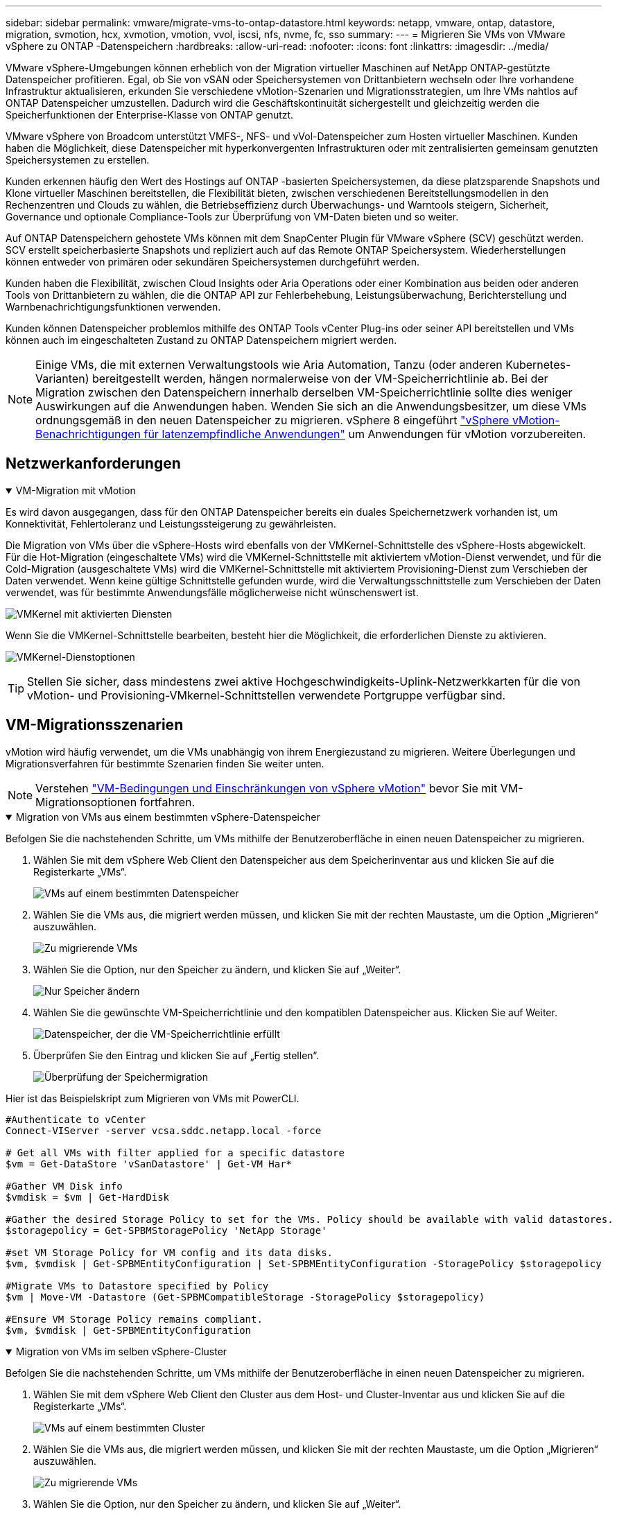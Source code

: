 ---
sidebar: sidebar 
permalink: vmware/migrate-vms-to-ontap-datastore.html 
keywords: netapp, vmware, ontap, datastore, migration, svmotion, hcx, xvmotion, vmotion, vvol, iscsi, nfs, nvme, fc, sso 
summary:  
---
= Migrieren Sie VMs von VMware vSphere zu ONTAP -Datenspeichern
:hardbreaks:
:allow-uri-read: 
:nofooter: 
:icons: font
:linkattrs: 
:imagesdir: ../media/


[role="lead"]
VMware vSphere-Umgebungen können erheblich von der Migration virtueller Maschinen auf NetApp ONTAP-gestützte Datenspeicher profitieren.  Egal, ob Sie von vSAN oder Speichersystemen von Drittanbietern wechseln oder Ihre vorhandene Infrastruktur aktualisieren, erkunden Sie verschiedene vMotion-Szenarien und Migrationsstrategien, um Ihre VMs nahtlos auf ONTAP Datenspeicher umzustellen.  Dadurch wird die Geschäftskontinuität sichergestellt und gleichzeitig werden die Speicherfunktionen der Enterprise-Klasse von ONTAP genutzt.

VMware vSphere von Broadcom unterstützt VMFS-, NFS- und vVol-Datenspeicher zum Hosten virtueller Maschinen.  Kunden haben die Möglichkeit, diese Datenspeicher mit hyperkonvergenten Infrastrukturen oder mit zentralisierten gemeinsam genutzten Speichersystemen zu erstellen.

Kunden erkennen häufig den Wert des Hostings auf ONTAP -basierten Speichersystemen, da diese platzsparende Snapshots und Klone virtueller Maschinen bereitstellen, die Flexibilität bieten, zwischen verschiedenen Bereitstellungsmodellen in den Rechenzentren und Clouds zu wählen, die Betriebseffizienz durch Überwachungs- und Warntools steigern, Sicherheit, Governance und optionale Compliance-Tools zur Überprüfung von VM-Daten bieten und so weiter.

Auf ONTAP Datenspeichern gehostete VMs können mit dem SnapCenter Plugin für VMware vSphere (SCV) geschützt werden.  SCV erstellt speicherbasierte Snapshots und repliziert auch auf das Remote ONTAP Speichersystem.  Wiederherstellungen können entweder von primären oder sekundären Speichersystemen durchgeführt werden.

Kunden haben die Flexibilität, zwischen Cloud Insights oder Aria Operations oder einer Kombination aus beiden oder anderen Tools von Drittanbietern zu wählen, die die ONTAP API zur Fehlerbehebung, Leistungsüberwachung, Berichterstellung und Warnbenachrichtigungsfunktionen verwenden.

Kunden können Datenspeicher problemlos mithilfe des ONTAP Tools vCenter Plug-ins oder seiner API bereitstellen und VMs können auch im eingeschalteten Zustand zu ONTAP Datenspeichern migriert werden.


NOTE: Einige VMs, die mit externen Verwaltungstools wie Aria Automation, Tanzu (oder anderen Kubernetes-Varianten) bereitgestellt werden, hängen normalerweise von der VM-Speicherrichtlinie ab.  Bei der Migration zwischen den Datenspeichern innerhalb derselben VM-Speicherrichtlinie sollte dies weniger Auswirkungen auf die Anwendungen haben.  Wenden Sie sich an die Anwendungsbesitzer, um diese VMs ordnungsgemäß in den neuen Datenspeicher zu migrieren. vSphere 8 eingeführt https://techdocs.broadcom.com/us/en/vmware-cis/vsphere/vsphere/8-0/how-to-prepare-an-application-for-vsphere-vmotion.html#:~:text=vSphere%208.0%20introduces%20a%20notification,the%20necessary%20steps%20to%20prepare.["vSphere vMotion-Benachrichtigungen für latenzempfindliche Anwendungen"] um Anwendungen für vMotion vorzubereiten.



== Netzwerkanforderungen

.VM-Migration mit vMotion
[%collapsible%open]
====
Es wird davon ausgegangen, dass für den ONTAP Datenspeicher bereits ein duales Speichernetzwerk vorhanden ist, um Konnektivität, Fehlertoleranz und Leistungssteigerung zu gewährleisten.

Die Migration von VMs über die vSphere-Hosts wird ebenfalls von der VMKernel-Schnittstelle des vSphere-Hosts abgewickelt.  Für die Hot-Migration (eingeschaltete VMs) wird die VMKernel-Schnittstelle mit aktiviertem vMotion-Dienst verwendet, und für die Cold-Migration (ausgeschaltete VMs) wird die VMKernel-Schnittstelle mit aktiviertem Provisioning-Dienst zum Verschieben der Daten verwendet.  Wenn keine gültige Schnittstelle gefunden wurde, wird die Verwaltungsschnittstelle zum Verschieben der Daten verwendet, was für bestimmte Anwendungsfälle möglicherweise nicht wünschenswert ist.

image:migrate-vms-to-ontap-002.png["VMKernel mit aktivierten Diensten"]

Wenn Sie die VMKernel-Schnittstelle bearbeiten, besteht hier die Möglichkeit, die erforderlichen Dienste zu aktivieren.

image:migrate-vms-to-ontap-001.png["VMKernel-Dienstoptionen"]


TIP: Stellen Sie sicher, dass mindestens zwei aktive Hochgeschwindigkeits-Uplink-Netzwerkkarten für die von vMotion- und Provisioning-VMkernel-Schnittstellen verwendete Portgruppe verfügbar sind.

====


== VM-Migrationsszenarien

vMotion wird häufig verwendet, um die VMs unabhängig von ihrem Energiezustand zu migrieren.  Weitere Überlegungen und Migrationsverfahren für bestimmte Szenarien finden Sie weiter unten.


NOTE: Verstehen https://techdocs.broadcom.com/us/en/vmware-cis/vsphere/vsphere/8-0/vcenter-and-host-management-8-0/migrating-virtual-machines-host-management/migration-with-vmotion-host-management/virtual-machine-conditions-and-limitation-for-vmotion-host-management.html["VM-Bedingungen und Einschränkungen von vSphere vMotion"] bevor Sie mit VM-Migrationsoptionen fortfahren.

.Migration von VMs aus einem bestimmten vSphere-Datenspeicher
[%collapsible%open]
====
Befolgen Sie die nachstehenden Schritte, um VMs mithilfe der Benutzeroberfläche in einen neuen Datenspeicher zu migrieren.

. Wählen Sie mit dem vSphere Web Client den Datenspeicher aus dem Speicherinventar aus und klicken Sie auf die Registerkarte „VMs“.
+
image:migrate-vms-to-ontap-003.png["VMs auf einem bestimmten Datenspeicher"]

. Wählen Sie die VMs aus, die migriert werden müssen, und klicken Sie mit der rechten Maustaste, um die Option „Migrieren“ auszuwählen.
+
image:migrate-vms-to-ontap-004.png["Zu migrierende VMs"]

. Wählen Sie die Option, nur den Speicher zu ändern, und klicken Sie auf „Weiter“.
+
image:migrate-vms-to-ontap-005.png["Nur Speicher ändern"]

. Wählen Sie die gewünschte VM-Speicherrichtlinie und den kompatiblen Datenspeicher aus. Klicken Sie auf Weiter.
+
image:migrate-vms-to-ontap-006.png["Datenspeicher, der die VM-Speicherrichtlinie erfüllt"]

. Überprüfen Sie den Eintrag und klicken Sie auf „Fertig stellen“.
+
image:migrate-vms-to-ontap-007.png["Überprüfung der Speichermigration"]



Hier ist das Beispielskript zum Migrieren von VMs mit PowerCLI.

[source, powershell]
----
#Authenticate to vCenter
Connect-VIServer -server vcsa.sddc.netapp.local -force

# Get all VMs with filter applied for a specific datastore
$vm = Get-DataStore 'vSanDatastore' | Get-VM Har*

#Gather VM Disk info
$vmdisk = $vm | Get-HardDisk

#Gather the desired Storage Policy to set for the VMs. Policy should be available with valid datastores.
$storagepolicy = Get-SPBMStoragePolicy 'NetApp Storage'

#set VM Storage Policy for VM config and its data disks.
$vm, $vmdisk | Get-SPBMEntityConfiguration | Set-SPBMEntityConfiguration -StoragePolicy $storagepolicy

#Migrate VMs to Datastore specified by Policy
$vm | Move-VM -Datastore (Get-SPBMCompatibleStorage -StoragePolicy $storagepolicy)

#Ensure VM Storage Policy remains compliant.
$vm, $vmdisk | Get-SPBMEntityConfiguration
----
====
.Migration von VMs im selben vSphere-Cluster
[%collapsible%open]
====
Befolgen Sie die nachstehenden Schritte, um VMs mithilfe der Benutzeroberfläche in einen neuen Datenspeicher zu migrieren.

. Wählen Sie mit dem vSphere Web Client den Cluster aus dem Host- und Cluster-Inventar aus und klicken Sie auf die Registerkarte „VMs“.
+
image:migrate-vms-to-ontap-008.png["VMs auf einem bestimmten Cluster"]

. Wählen Sie die VMs aus, die migriert werden müssen, und klicken Sie mit der rechten Maustaste, um die Option „Migrieren“ auszuwählen.
+
image:migrate-vms-to-ontap-004.png["Zu migrierende VMs"]

. Wählen Sie die Option, nur den Speicher zu ändern, und klicken Sie auf „Weiter“.
+
image:migrate-vms-to-ontap-005.png["Nur Speicher ändern"]

. Wählen Sie die gewünschte VM-Speicherrichtlinie und den kompatiblen Datenspeicher aus. Klicken Sie auf Weiter.
+
image:migrate-vms-to-ontap-006.png["Datenspeicher, der die VM-Speicherrichtlinie erfüllt"]

. Überprüfen Sie den Eintrag und klicken Sie auf „Fertig stellen“.
+
image:migrate-vms-to-ontap-007.png["Überprüfung der Speichermigration"]



Hier ist das Beispielskript zum Migrieren von VMs mit PowerCLI.

[source, powershell]
----
#Authenticate to vCenter
Connect-VIServer -server vcsa.sddc.netapp.local -force

# Get all VMs with filter applied for a specific cluster
$vm = Get-Cluster 'vcf-m01-cl01' | Get-VM Aria*

#Gather VM Disk info
$vmdisk = $vm | Get-HardDisk

#Gather the desired Storage Policy to set for the VMs. Policy should be available with valid datastores.
$storagepolicy = Get-SPBMStoragePolicy 'NetApp Storage'

#set VM Storage Policy for VM config and its data disks.
$vm, $vmdisk | Get-SPBMEntityConfiguration | Set-SPBMEntityConfiguration -StoragePolicy $storagepolicy

#Migrate VMs to Datastore specified by Policy
$vm | Move-VM -Datastore (Get-SPBMCompatibleStorage -StoragePolicy $storagepolicy)

#Ensure VM Storage Policy remains compliant.
$vm, $vmdisk | Get-SPBMEntityConfiguration
----

TIP: Wenn ein Datastore-Cluster mit vollautomatischem Storage DRS (Dynamic Resource Scheduling) verwendet wird und beide Datastores (Quell- und Ziel-Datastores) vom gleichen Typ (VMFS/NFS/vVol) sind, behalten Sie beide Datastores im selben Storage-Cluster und migrieren Sie VMs vom Quell-Datastore, indem Sie den Wartungsmodus auf der Quelle aktivieren.  Die Erfahrung wird ähnlich sein wie bei der Wartung von Compute-Hosts.

====
.Migration von VMs über mehrere vSphere-Cluster
[%collapsible%open]
====

NOTE: Verweisen https://techdocs.broadcom.com/us/en/vmware-cis/vsphere/vsphere/8-0/vcenter-and-host-management-8-0/migrating-virtual-machines-host-management/cpu-compatibility-and-evc-host-management.html["CPU-Kompatibilität und vSphere Enhanced vMotion-Kompatibilität"] wenn Quell- und Zielhosts zu unterschiedlichen CPU-Familien oder Modellen gehören.

Befolgen Sie die nachstehenden Schritte, um VMs mithilfe der Benutzeroberfläche in einen neuen Datenspeicher zu migrieren.

. Wählen Sie mit dem vSphere Web Client den Cluster aus dem Host- und Cluster-Inventar aus und klicken Sie auf die Registerkarte „VMs“.
+
image:migrate-vms-to-ontap-008.png["VMs auf einem bestimmten Cluster"]

. Wählen Sie die VMs aus, die migriert werden müssen, und klicken Sie mit der rechten Maustaste, um die Option „Migrieren“ auszuwählen.
+
image:migrate-vms-to-ontap-004.png["Zu migrierende VMs"]

. Wählen Sie die Option zum Ändern der Rechenressourcen und des Speichers und klicken Sie auf „Weiter“.
+
image:migrate-vms-to-ontap-009.png["Ändern Sie sowohl die Rechenleistung als auch den Speicher"]

. Navigieren Sie und wählen Sie den richtigen Cluster für die Migration aus.
+
image:migrate-vms-to-ontap-012.png["Wählen Sie den Zielcluster aus"]

. Wählen Sie die gewünschte VM-Speicherrichtlinie und den kompatiblen Datenspeicher aus. Klicken Sie auf Weiter.
+
image:migrate-vms-to-ontap-013.png["Datenspeicher, der die VM-Speicherrichtlinie erfüllt"]

. Wählen Sie den VM-Ordner aus, in dem die Ziel-VMs platziert werden sollen.
+
image:migrate-vms-to-ontap-014.png["Auswahl des Ziel-VM-Ordners"]

. Wählen Sie die Zielportgruppe aus.
+
image:migrate-vms-to-ontap-015.png["Auswahl der Zielportgruppe"]

. Überprüfen Sie den Eintrag und klicken Sie auf „Fertig stellen“.
+
image:migrate-vms-to-ontap-007.png["Überprüfung der Speichermigration"]



Hier ist das Beispielskript zum Migrieren von VMs mit PowerCLI.

[source, powershell]
----
#Authenticate to vCenter
Connect-VIServer -server vcsa.sddc.netapp.local -force

# Get all VMs with filter applied for a specific cluster
$vm = Get-Cluster 'vcf-m01-cl01' | Get-VM Aria*

#Gather VM Disk info
$vmdisk = $vm | Get-HardDisk

#Gather the desired Storage Policy to set for the VMs. Policy should be available with valid datastores.
$storagepolicy = Get-SPBMStoragePolicy 'NetApp Storage'

#set VM Storage Policy for VM config and its data disks.
$vm, $vmdisk | Get-SPBMEntityConfiguration | Set-SPBMEntityConfiguration -StoragePolicy $storagepolicy

#Migrate VMs to another cluster and Datastore specified by Policy
$vm | Move-VM -Destination (Get-Cluster 'Target Cluster') -Datastore (Get-SPBMCompatibleStorage -StoragePolicy $storagepolicy)

#When Portgroup is specific to each cluster, replace the above command with
$vm | Move-VM -Destination (Get-Cluster 'Target Cluster') -Datastore (Get-SPBMCompatibleStorage -StoragePolicy $storagepolicy) -PortGroup (Get-VirtualPortGroup 'VLAN 101')

#Ensure VM Storage Policy remains compliant.
$vm, $vmdisk | Get-SPBMEntityConfiguration
----
====
.Migration von VMs über vCenter-Server in derselben SSO-Domäne
[#vmotion-same-sso%collapsible%open]
====
Befolgen Sie die nachstehenden Schritte, um VMs auf einen neuen vCenter-Server zu migrieren, der auf derselben vSphere-Client-Benutzeroberfläche aufgeführt ist.


NOTE: Weitere Anforderungen wie Quell- und Ziel-vCenter-Versionen usw. finden Sie unter https://techdocs.broadcom.com/us/en/vmware-cis/vsphere/vsphere/8-0/vcenter-and-host-management-8-0/migrating-virtual-machines-host-management/vmotion-across-vcenter-server-systems-host-management/requirements-for-migration-across-vcenter-servers-host-management.html["vSphere-Dokumentation zu den Anforderungen für vMotion zwischen vCenter-Serverinstanzen"]

. Wählen Sie mit dem vSphere Web Client den Cluster aus dem Host- und Cluster-Inventar aus und klicken Sie auf die Registerkarte „VMs“.
+
image:migrate-vms-to-ontap-008.png["VMs auf einem bestimmten Cluster"]

. Wählen Sie die VMs aus, die migriert werden müssen, und klicken Sie mit der rechten Maustaste, um die Option „Migrieren“ auszuwählen.
+
image:migrate-vms-to-ontap-004.png["Zu migrierende VMs"]

. Wählen Sie die Option zum Ändern der Rechenressourcen und des Speichers und klicken Sie auf „Weiter“.
+
image:migrate-vms-to-ontap-009.png["Ändern Sie sowohl die Rechenleistung als auch den Speicher"]

. Wählen Sie den Zielcluster im Ziel-vCenter-Server aus.
+
image:migrate-vms-to-ontap-012.png["Wählen Sie den Zielcluster aus"]

. Wählen Sie die gewünschte VM-Speicherrichtlinie und den kompatiblen Datenspeicher aus. Klicken Sie auf Weiter.
+
image:migrate-vms-to-ontap-013.png["Datenspeicher, der die VM-Speicherrichtlinie erfüllt"]

. Wählen Sie den VM-Ordner aus, in dem die Ziel-VMs platziert werden sollen.
+
image:migrate-vms-to-ontap-014.png["Auswahl des Ziel-VM-Ordners"]

. Wählen Sie die Zielportgruppe aus.
+
image:migrate-vms-to-ontap-015.png["Auswahl der Zielportgruppe"]

. Überprüfen Sie die Migrationsoptionen und klicken Sie auf „Fertig stellen“.
+
image:migrate-vms-to-ontap-007.png["Überprüfung der Speichermigration"]



Hier ist das Beispielskript zum Migrieren von VMs mit PowerCLI.

[source, powershell]
----
#Authenticate to Source vCenter
$sourcevc = Connect-VIServer -server vcsa01.sddc.netapp.local -force
$targetvc = Connect-VIServer -server vcsa02.sddc.netapp.local -force

# Get all VMs with filter applied for a specific cluster
$vm = Get-Cluster 'vcf-m01-cl01'  -server $sourcevc| Get-VM Win*

#Gather the desired Storage Policy to set for the VMs. Policy should be available with valid datastores.
$storagepolicy = Get-SPBMStoragePolicy 'iSCSI' -server $targetvc

#Migrate VMs to target vCenter
$vm | Move-VM -Destination (Get-Cluster 'Target Cluster' -server $targetvc) -Datastore (Get-SPBMCompatibleStorage -StoragePolicy $storagepolicy -server $targetvc) -PortGroup (Get-VirtualPortGroup 'VLAN 101' -server $targetvc)

$targetvm = Get-Cluster 'Target Cluster' -server $targetvc | Get-VM Win*

#Gather VM Disk info
$targetvmdisk = $targetvm | Get-HardDisk

#set VM Storage Policy for VM config and its data disks.
$targetvm, $targetvmdisk | Get-SPBMEntityConfiguration | Set-SPBMEntityConfiguration -StoragePolicy $storagepolicy

#Ensure VM Storage Policy remains compliant.
$targetvm, $targetvmdisk | Get-SPBMEntityConfiguration
----
====
.Migration von VMs über vCenter-Server in verschiedenen SSO-Domänen
[%collapsible%open]
====

NOTE: Dieses Szenario geht davon aus, dass die Kommunikation zwischen den vCenter-Servern besteht.  Andernfalls prüfen Sie das unten aufgeführte Szenario für mehrere Rechenzentrumsstandorte.  Voraussetzungen finden Sie unter https://docs.vmware.com/en/VMware-vSphere/8.0/vsphere-vcenter-esxi-management/GUID-1960B6A6-59CD-4B34-8FE5-42C19EE8422A.html["vSphere-Dokumentation zu Advanced Cross vCenter vMotion"]

Befolgen Sie die nachstehenden Schritte, um VMs mithilfe der Benutzeroberfläche auf einen anderen vCenter-Server zu migrieren.

. Wählen Sie mit dem vSphere Web Client den Quell-vCenter-Server aus und klicken Sie auf die Registerkarte „VMs“.
+
image:migrate-vms-to-ontap-010.png["VMs im Quell-vCenter"]

. Wählen Sie die VMs aus, die migriert werden müssen, und klicken Sie mit der rechten Maustaste, um die Option „Migrieren“ auszuwählen.
+
image:migrate-vms-to-ontap-004.png["Zu migrierende VMs"]

. Wählen Sie die Option Cross vCenter Server-Export und klicken Sie auf Weiter
+
image:migrate-vms-to-ontap-011.png["Cross-vCenter Server-Export"]

+

TIP: VM kann auch vom Ziel-vCenter-Server importiert werden.  Überprüfen Sie für dieses Verfahren https://techdocs.broadcom.com/us/en/vmware-cis/vsphere/vsphere/8-0/vcenter-and-host-management-8-0/migrating-virtual-machines-host-management/vmotion-across-vcenter-server-systems-host-management/migrate-a-virtual-machine-from-an-external-vcenter-server-instance-host-management.html["Importieren oder Klonen einer virtuellen Maschine mit Advanced Cross vCenter vMotion"]

. Geben Sie die vCenter-Anmeldeinformationen ein und klicken Sie auf „Anmelden“.
+
image:migrate-vms-to-ontap-023.png["vCenter-Anmeldeinformationen"]

. Bestätigen und akzeptieren Sie den Fingerabdruck des SSL-Zertifikats des vCenter-Servers
+
image:migrate-vms-to-ontap-024.png["SSL-Fingerabdruck"]

. Erweitern Sie das Ziel-vCenter und wählen Sie den Ziel-Compute-Cluster aus.
+
image:migrate-vms-to-ontap-025.png["Ziel-Compute-Cluster auswählen"]

. Wählen Sie den Zieldatenspeicher basierend auf der VM-Speicherrichtlinie aus.
+
image:migrate-vms-to-ontap-026.png["Zieldatenspeicher auswählen"]

. Wählen Sie den Ziel-VM-Ordner aus.
+
image:migrate-vms-to-ontap-027.png["Ziel-VM-Ordner auswählen"]

. Wählen Sie die VM-Portgruppe für jede Netzwerkschnittstellenkartenzuordnung aus.
+
image:migrate-vms-to-ontap-028.png["Ziel-Portgruppe auswählen"]

. Überprüfen Sie die Angaben und klicken Sie auf „Fertig stellen“, um vMotion auf den vCenter-Servern zu starten.
+
image:migrate-vms-to-ontap-029.png["Cross vMotion-Betriebsüberprüfung"]



Hier ist das Beispielskript zum Migrieren von VMs mit PowerCLI.

[source, powershell]
----
#Authenticate to Source vCenter
$sourcevc = Connect-VIServer -server vcsa01.sddc.netapp.local -force
$targetvc = Connect-VIServer -server vcsa02.sddc.netapp.local -force

# Get all VMs with filter applied for a specific cluster
$vm = Get-Cluster 'Source Cluster'  -server $sourcevc| Get-VM Win*

#Gather the desired Storage Policy to set for the VMs. Policy should be available with valid datastores.
$storagepolicy = Get-SPBMStoragePolicy 'iSCSI' -server $targetvc

#Migrate VMs to target vCenter
$vm | Move-VM -Destination (Get-Cluster 'Target Cluster' -server $targetvc) -Datastore (Get-SPBMCompatibleStorage -StoragePolicy $storagepolicy -server $targetvc) -PortGroup (Get-VirtualPortGroup 'VLAN 101' -server $targetvc)

$targetvm = Get-Cluster 'Target Cluster' -server $targetvc | Get-VM Win*

#Gather VM Disk info
$targetvmdisk = $targetvm | Get-HardDisk

#set VM Storage Policy for VM config and its data disks.
$targetvm, $targetvmdisk | Get-SPBMEntityConfiguration | Set-SPBMEntityConfiguration -StoragePolicy $storagepolicy

#Ensure VM Storage Policy remains compliant.
$targetvm, $targetvmdisk | Get-SPBMEntityConfiguration
----
====
.Migration von VMs zwischen Rechenzentrumsstandorten
[%collapsible%open]
====
* Wenn der Layer-2-Datenverkehr über mehrere Rechenzentren verteilt wird, entweder mithilfe von NSX Federation oder anderen Optionen, befolgen Sie das Verfahren zum Migrieren von VMs über vCenter-Server.
* HCX bietet verschiedene https://techdocs.broadcom.com/us/en/vmware-cis/hcx/vmware-hcx/4-11/vmware-hcx-user-guide-4-11/migrating-virtual-machines-with-vmware-hcx/vmware-hcx-migration-types.html["Migrationstypen"] einschließlich Replication Assisted vMotion über die Rechenzentren hinweg, um VM ohne Ausfallzeiten zu verschieben.
* https://docs.vmware.com/en/Site-Recovery-Manager/index.html["Site Recovery Manager (SRM)"]ist in der Regel für die Notfallwiederherstellung gedacht und wird auch häufig für die geplante Migration unter Verwendung einer auf Speicher-Arrays basierenden Replikation verwendet.
* Continous Data Protection (CDP) Produkte verwenden https://techdocs.broadcom.com/us/en/vmware-cis/vsphere/vsphere/7-0/vsphere-storage-7-0/filtering-virtual-machine-i-o-in-vsphere/about-i-o-filters/classes-of-vaio-filters.html["vSphere API für IO (VAIO)"] um die Daten abzufangen und eine Kopie an einen entfernten Standort zu senden, für eine RPO-Lösung nahe Null.
* Es können auch Backup- und Wiederherstellungsprodukte verwendet werden.  Führt aber oft zu einer längeren RTO.
* https://docs.netapp.com/us-en/bluexp-disaster-recovery/get-started/dr-intro.html["BlueXP Disaster Recovery als Service (DRaaS)"]nutzt die auf Speicherarrays basierende Replikation und automatisiert bestimmte Aufgaben, um die VMs am Zielstandort wiederherzustellen.


====
.Migration von VMs in Hybrid-Cloud-Umgebungen
[%collapsible%open]
====
* https://techdocs.broadcom.com/us/en/vmware-cis/cloud/vmware-cloud/cloud/vmware-cloud-gateway-administration/about-hybrid-linked-mode.html["Konfigurieren des Hybrid Linked Mode"]und befolgen Sie das Verfahren vonlink:#vmotion-same-sso["Migration von VMs über vCenter-Server in derselben SSO-Domäne"]
* HCX bietet verschiedene https://docs.vmware.com/en/VMware-HCX/4.8/hcx-user-guide/GUID-8A31731C-AA28-4714-9C23-D9E924DBB666.html["Migrationstypen"] einschließlich Replication Assisted vMotion über die Rechenzentren hinweg, um VMs zu verschieben, während sie eingeschaltet sind.
+
** link:https://docs.netapp.com/us-en/netapp-solutions-cloud/vmware/vmw-aws-vmc-migrate-hcx.html["TR 4942: Migrieren Sie Workloads mit VMware HCX zum FSx ONTAP Datenspeicher"^]
** link:https://docs.netapp.com/us-en/netapp-solutions-cloud/vmware/vmw-azure-avs-migrate-hcx.html["TR-4940: Migrieren von Workloads zum Azure NetApp Files Datenspeicher mithilfe von VMware HCX – Kurzanleitung"^]
** link:https://docs.netapp.com/us-en/netapp-solutions-cloud/vmware/vmw-gcp-gcve-migrate-hcx.html["Migrieren Sie Workloads mit VMware HCX zum Google Cloud NetApp Volumes -Datenspeicher auf Google Cloud VMware Engine – Kurzanleitung"^]


* https://docs.netapp.com/us-en/bluexp-disaster-recovery/get-started/dr-intro.html["BlueXP Disaster Recovery als Service (DRaaS)"]nutzt die auf Speicherarrays basierende Replikation und automatisiert bestimmte Aufgaben, um die VMs am Zielstandort wiederherzustellen.
* Mit unterstützten Continous Data Protection (CDP)-Produkten, die https://techdocs.broadcom.com/us/en/vmware-cis/vsphere/vsphere/7-0/vsphere-storage-7-0/filtering-virtual-machine-i-o-in-vsphere/about-i-o-filters/classes-of-vaio-filters.html["vSphere API für IO (VAIO)"] um die Daten abzufangen und eine Kopie an einen entfernten Standort zu senden, für eine RPO-Lösung nahe Null.



TIP: Wenn sich die Quell-VM auf einem Block-vVol-Datenspeicher befindet, kann sie mit SnapMirror auf Amazon FSx ONTAP oder Cloud Volumes ONTAP (CVO) bei anderen unterstützten Cloud-Anbietern repliziert und als iSCSI-Volume mit Cloud-nativen VMs genutzt werden.

====


== Szenarien für die Migration von VM-Vorlagen

VM-Vorlagen können von vCenter Server oder einer Inhaltsbibliothek verwaltet werden.  Die Verteilung von VM-Vorlagen, OVF- und OVA-Vorlagen und anderen Dateitypen erfolgt durch Veröffentlichung in der lokalen Inhaltsbibliothek und Remote-Inhaltsbibliotheken können diese abonnieren.

* Im vCenter-Inventar gespeicherte VM-Vorlagen können in VMs konvertiert werden und die VM-Migrationsoptionen nutzen.
* OVF- und OVA-Vorlagen sowie andere in der Inhaltsbibliothek gespeicherte Dateitypen können in andere Inhaltsbibliotheken geklont werden.
* VM-Vorlagen für Inhaltsbibliotheken können auf jedem Datenspeicher gehostet werden und müssen einer neuen Inhaltsbibliothek hinzugefügt werden.


.Migration von VM-Vorlagen, die auf einem Datenspeicher gehostet werden
[%collapsible%open]
====
. Klicken Sie im vSphere Web Client mit der rechten Maustaste auf die VM-Vorlage unter der Ordneransicht „VM und Vorlagen“ und wählen Sie die Option zum Konvertieren in VM.
+
image:migrate-vms-to-ontap-016.png["VM-Vorlage in VM konvertieren"]

. Sobald es als VM konvertiert ist, folgen Sie den VM-Migrationsoptionen.


====
.Klonen von Elementen der Inhaltsbibliothek
[%collapsible%open]
====
. Wählen Sie im vSphere Web Client Inhaltsbibliotheken aus
+
image:migrate-vms-to-ontap-017.png["Auswahl der Inhaltsbibliothek"]

. Wählen Sie die Inhaltsbibliothek aus, in der sich das Element befindet, das Sie klonen möchten
. Klicken Sie mit der rechten Maustaste auf das Element und klicken Sie auf „Element klonen“.
+
image:migrate-vms-to-ontap-018.png["Inhaltsbibliothekselement klonen"]

+

WARNING: Wenn Sie das Aktionsmenü verwenden, stellen Sie sicher, dass das richtige Zielobjekt zum Ausführen der Aktion aufgelistet ist.

. Wählen Sie die Zielinhaltsbibliothek aus und klicken Sie auf OK.
+
image:migrate-vms-to-ontap-019.png["Auswahl der Zielinhaltsbibliothek"]

. Überprüfen Sie, ob das Element in der Zielinhaltsbibliothek verfügbar ist.
+
image:migrate-vms-to-ontap-020.png["Überprüfung des Klonelements"]



Hier ist das PowerCLI-Beispielskript zum Kopieren der Inhaltsbibliothekselemente von der Inhaltsbibliothek CL01 nach CL02.

[source, powershell]
----
#Authenticate to vCenter Server(s)
$sourcevc = Connect-VIServer -server 'vcenter01.domain' -force
$targetvc = Connect-VIServer -server 'vcenter02.domain' -force

#Copy content library items from source vCenter content library CL01 to target vCenter content library CL02.
Get-ContentLibaryItem -ContentLibary (Get-ContentLibary 'CL01' -Server $sourcevc) | Where-Object { $_.ItemType -ne 'vm-template' } | Copy-ContentLibaryItem -ContentLibrary (Get-ContentLibary 'CL02' -Server $targetvc)
----
====
.Hinzufügen von VM als Vorlagen zur Inhaltsbibliothek
[%collapsible%open]
====
. Wählen Sie im vSphere Web Client die VM aus und klicken Sie mit der rechten Maustaste, um „Als Vorlage in Bibliothek klonen“ auszuwählen.
+
image:migrate-vms-to-ontap-021.png["VM-Klon als Vorlage in der Bibliothek"]

+

TIP: Wenn in der Bibliothek eine VM-Vorlage zum Klonen ausgewählt wird, kann sie nur als OVF- und OVA-Vorlage und nicht als VM-Vorlage gespeichert werden.

. Bestätigen Sie, dass als Vorlagentyp „VM-Vorlage“ ausgewählt ist, und folgen Sie den Antworten des Assistenten, um den Vorgang abzuschließen.
+
image:migrate-vms-to-ontap-022.png["Auswahl des Vorlagentyps"]

+

NOTE: Weitere Informationen zu VM-Vorlagen in der Inhaltsbibliothek finden Sie unter https://techdocs.broadcom.com/us/en/vmware-cis/vsphere/vsphere/8-0/vsphere-virtual-machine-administration-guide-8-0.html["vSphere VM-Administrationshandbuch"]



====


== Anwendungsfälle

.Migration von Speichersystemen von Drittanbietern (einschließlich vSAN) zu ONTAP -Datenspeichern.
[%collapsible%open]
====
* Wählen Sie basierend darauf, wo der ONTAP -Datenspeicher bereitgestellt wird, die oben genannten VM-Migrationsoptionen aus.


====
.Migration von der vorherigen Version zur neuesten Version von vSphere.
[%collapsible%open]
====
* Wenn ein direktes Upgrade nicht möglich ist, können Sie eine neue Umgebung einrichten und die oben genannten Migrationsoptionen verwenden.
+

TIP: Importieren Sie bei der Cross-vCenter-Migrationsoption vom Ziel, wenn die Exportoption auf der Quelle nicht verfügbar ist.  Überprüfen Sie für dieses Verfahrenlink:https://techdocs.broadcom.com/us/en/vmware-cis/vsphere/vsphere/8-0/vcenter-and-host-management-8-0/migrating-virtual-machines-host-management/vmotion-across-vcenter-server-systems-host-management/migrate-a-virtual-machine-from-an-external-vcenter-server-instance-host-management.html["Importieren oder Klonen einer virtuellen Maschine mit Advanced Cross vCenter vMotion"]



====
.Migration zur VCF-Workload-Domäne.
[%collapsible%open]
====
* Migrieren Sie VMs von jedem vSphere-Cluster zur Ziel-Workloaddomäne.
+

NOTE: Um die Netzwerkkommunikation mit vorhandenen VMs auf anderen Clustern im Quell-vCenter zu ermöglichen, erweitern Sie entweder das NSX-Segment, indem Sie die vSphere-Hosts des Quell-vCenters zur Transportzone hinzufügen, oder verwenden Sie die L2-Bridge am Edge, um die L2-Kommunikation im VLAN zu ermöglichen.  Überprüfen Sie die NSX-Dokumentation von https://techdocs.broadcom.com/us/en/vmware-cis/nsx/vmware-nsx/4-2/administration-guide/segments/edge-bridging-extending-overlay-segments-to-vlan/configure-an-edge-vm-for-bridging.html["Konfigurieren einer Edge-VM für Bridging"]



====


== Weitere Ressourcen

* https://techdocs.broadcom.com/us/en/vmware-cis/vsphere/vsphere/8-0/vcenter-and-host-management-8-0/migrating-virtual-machines-host-management.html["Migration virtueller vSphere-Maschinen"]
* https://techdocs.broadcom.com/us/en/vmware-cis/vsphere/vsphere/8-0/vcenter-and-host-management-8-0/migrating-virtual-machines-host-management/migration-with-vmotion-host-management.html["Migrieren virtueller Maschinen mit vSphere vMotion"]
* https://techdocs.broadcom.com/us/en/vmware-cis/nsx/vmware-nsx/4-2/administration-guide/managing-nsx-t-in-multiple-locations/nsx-t-federation/networking-topologies-in-nsx-federation/tier-0-in-federation.html["Tier-0-Gateway-Konfigurationen in der NSX-Föderation"]
* https://techdocs.broadcom.com/us/en/vmware-cis/hcx/vmware-hcx/4-11/vmware-hcx-user-guide-4-11.html["HCX 4.8 Benutzerhandbuch"]
* https://techdocs.broadcom.com/us/en/vmware-cis/live-recovery.html["VMware Live Recovery-Dokumentation"]
* https://docs.netapp.com/us-en/bluexp-disaster-recovery/get-started/dr-intro.html["BlueXP disaster recovery für VMware"]

